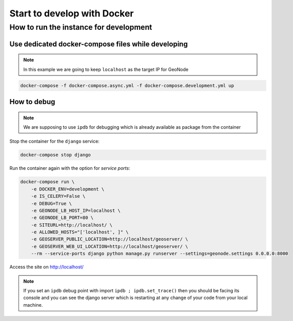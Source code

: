 Start to develop with Docker
----------------------------

How to run the instance for development
^^^^^^^^^^^^^^^^^^^^^^^^^^^^^^^^^^^^^^^

Use dedicated docker-compose files while developing
...................................................

.. note:: In this example we are going to keep ``localhost`` as the target IP for GeoNode

.. code-block:: shell

    docker-compose -f docker-compose.async.yml -f docker-compose.development.yml up

How to debug
............

.. note:: We are supposing to use ``ipdb`` for debugging which is already available as package from the container

Stop the container for the ``django`` service:

.. code-block:: shell

    docker-compose stop django

Run the container again with the option for *service ports*:

.. code-block:: shell

    docker-compose run \
        -e DOCKER_ENV=development \
        -e IS_CELERY=False \
        -e DEBUG=True \
        -e GEONODE_LB_HOST_IP=localhost \
        -e GEONODE_LB_PORT=80 \
        -e SITEURL=http://localhost/ \
        -e ALLOWED_HOSTS="['localhost', ]" \
        -e GEOSERVER_PUBLIC_LOCATION=http://localhost/geoserver/ \
        -e GEOSERVER_WEB_UI_LOCATION=http://localhost/geoserver/ \
        --rm --service-ports django python manage.py runserver --settings=geonode.settings 0.0.0.0:8000

Access the site on http://localhost/

.. note:: If you set an ``ipdb`` debug point with import ``ipdb ; ipdb.set_trace()`` then you should be facing its console and you can see the django server which is restarting at any change of your code from your local machine.